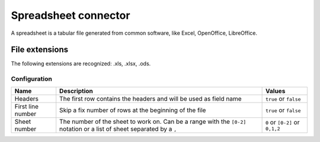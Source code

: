 Spreadsheet connector
=====================

A spreadsheet is a tabular file generated from common software, like Excel, OpenOffice, LibreOffice.

File extensions
~~~~~~~~~~~~~~~

The following extensions are recognized: .xls, .xlsx, .ods.

Configuration
-------------
.. list-table::
   :header-rows: 1

   * * Name
     * Description
     * Values
   * * Headers
     * The first row contains the headers and will be used as field name
     * ``true`` or ``false``
   * * First line number
     * Skip a fix number of rows at the beginning of the file
     * ``true`` or ``false``
   * * Sheet number
     * The number of the sheet to work on. Can be a range with the ``[0-2]`` notation or a list of sheet separated by a ``,``
     * ``0`` or ``[0-2]`` or ``0,1,2``